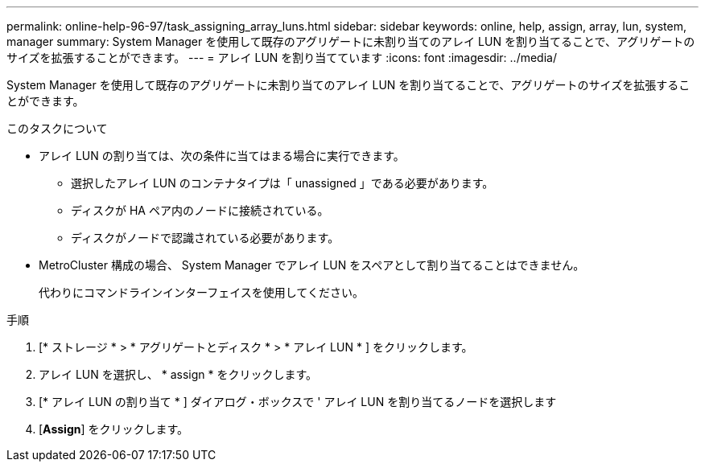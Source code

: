 ---
permalink: online-help-96-97/task_assigning_array_luns.html 
sidebar: sidebar 
keywords: online, help, assign, array, lun, system, manager 
summary: System Manager を使用して既存のアグリゲートに未割り当てのアレイ LUN を割り当てることで、アグリゲートのサイズを拡張することができます。 
---
= アレイ LUN を割り当てています
:icons: font
:imagesdir: ../media/


[role="lead"]
System Manager を使用して既存のアグリゲートに未割り当てのアレイ LUN を割り当てることで、アグリゲートのサイズを拡張することができます。

.このタスクについて
* アレイ LUN の割り当ては、次の条件に当てはまる場合に実行できます。
+
** 選択したアレイ LUN のコンテナタイプは「 unassigned 」である必要があります。
** ディスクが HA ペア内のノードに接続されている。
** ディスクがノードで認識されている必要があります。


* MetroCluster 構成の場合、 System Manager でアレイ LUN をスペアとして割り当てることはできません。
+
代わりにコマンドラインインターフェイスを使用してください。



.手順
. [* ストレージ * > * アグリゲートとディスク * > * アレイ LUN * ] をクリックします。
. アレイ LUN を選択し、 * assign * をクリックします。
. [* アレイ LUN の割り当て * ] ダイアログ・ボックスで ' アレイ LUN を割り当てるノードを選択します
. [*Assign*] をクリックします。

